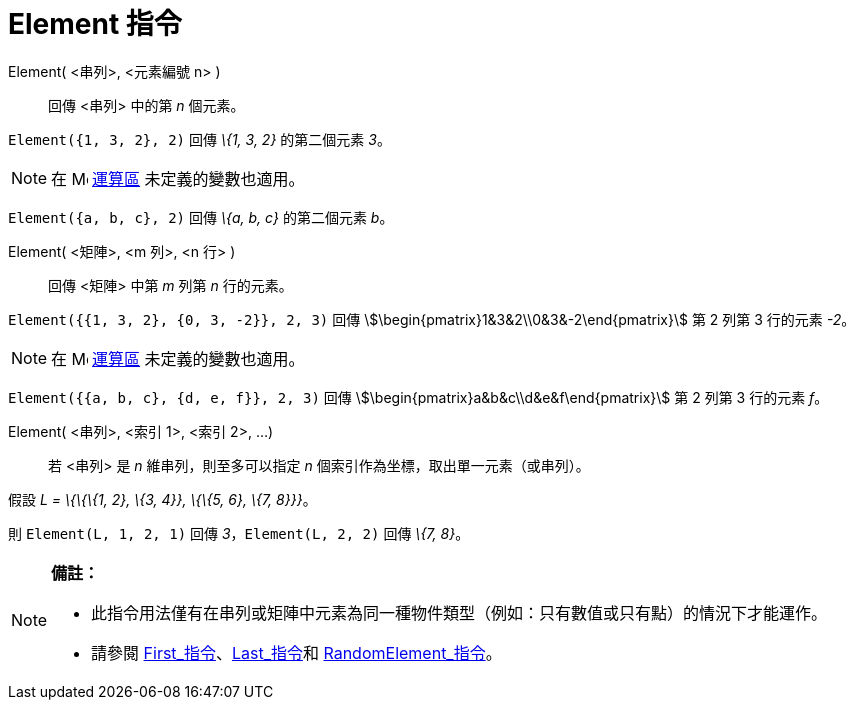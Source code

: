= Element 指令
:page-en: commands/Element
ifdef::env-github[:imagesdir: /zh/modules/ROOT/assets/images]

Element( <串列>, <元素編號 n> )::
  回傳 <串列> 中的第 _n_ 個元素。

[EXAMPLE]
====


`++Element({1, 3, 2}, 2)++` 回傳 _\{1, 3, 2}_ 的第二個元素 _3_。

====

[NOTE]
====
在 image:16px-Menu_view_cas.svg.png[Menu view cas.svg,width=16,height=16] xref:/運算區.adoc[運算區]
未定義的變數也適用。

[EXAMPLE]
====


`++Element({a, b, c}, 2)++` 回傳 _\{a, b, c}_ 的第二個元素 _b_。

====

====

Element( <矩陣>, <m 列>, <n 行> )::
  回傳 <矩陣> 中第 _m_ 列第 _n_ 行的元素。

[EXAMPLE]
====


`++Element({{1, 3, 2}, {0, 3, -2}}, 2, 3)++` 回傳 stem:[\begin{pmatrix}1&3&2\\0&3&-2\end{pmatrix}] 第 2 列第 3
行的元素 _-2_。

====

[NOTE]
====
在 image:16px-Menu_view_cas.svg.png[Menu view cas.svg,width=16,height=16] xref:/運算區.adoc[運算區]
未定義的變數也適用。

[EXAMPLE]
====


`++Element({{a, b, c}, {d, e, f}}, 2, 3)++` 回傳 stem:[\begin{pmatrix}a&b&c\\d&e&f\end{pmatrix}] 第 2 列第 3 行的元素
_f_。

====

====

Element( <串列>, <索引 1>, <索引 2>, ...)::
  若 <串列> 是 _n_ 維串列，則至多可以指定 _n_ 個索引作為坐標，取出單一元素（或串列）。

[EXAMPLE]
====


假設 _L = \{\{\{1, 2}, \{3, 4}}, \{\{5, 6}, \{7, 8}}}_。

則 `++Element(L, 1, 2, 1)++` 回傳 _3_，`++Element(L, 2, 2)++` 回傳 _\{7, 8}_。

====

[NOTE]
====

*備註：*

* 此指令用法僅有在串列或矩陣中元素為同一種物件類型（例如：只有數值或只有點）的情況下才能運作。
* {blank}
+
請參閱 xref:/commands/First.adoc[First_指令]、xref:/commands/Last.adoc[Last_指令]和
xref:/commands/RandomElement.adoc[RandomElement_指令]。

====
